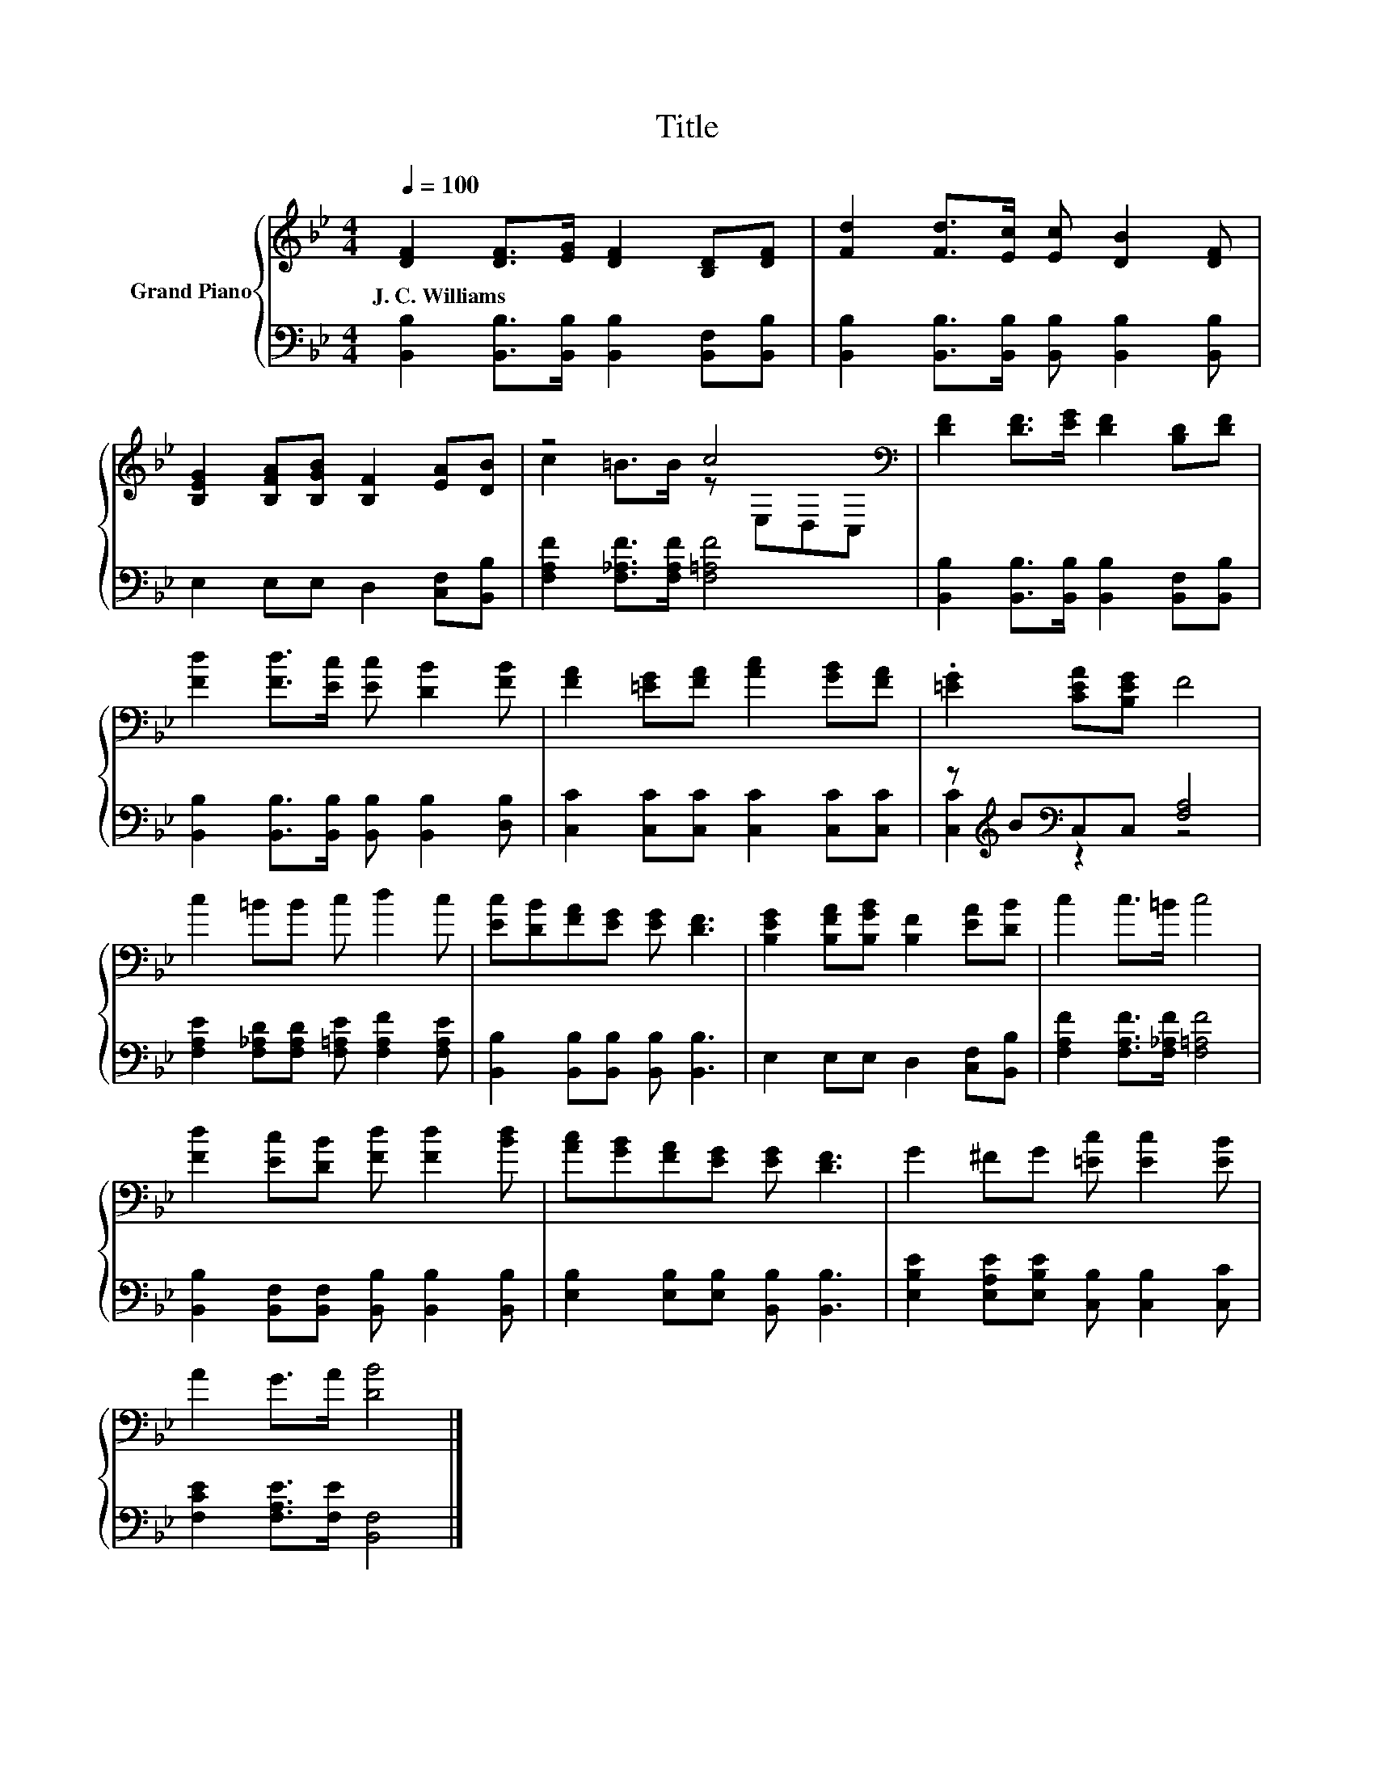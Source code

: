 X:1
T:Title
%%score { ( 1 3 ) | ( 2 4 ) }
L:1/8
Q:1/4=100
M:4/4
K:Bb
V:1 treble nm="Grand Piano"
V:3 treble 
V:2 bass 
V:4 bass 
V:1
 [DF]2 [DF]>[EG] [DF]2 [B,D][DF] | [Fd]2 [Fd]>[Ec] [Ec] [DB]2 [DF] | %2
w: J.~C.~Williams * * * * *||
 [B,EG]2 [B,FA][B,GB] [B,F]2 [EA][DB] | z4 c4[K:bass] | [DF]2 [DF]>[EG] [DF]2 [B,D][DF] | %5
w: |||
 [Fd]2 [Fd]>[Ec] [Ec] [DB]2 [FB] | [FA]2 [=EG][FA] [Ac]2 [GB][FA] | .[=EG]2 [CEA][B,EG] F4 | %8
w: |||
 c2 =BB c d2 c | [Ec][DB][FA][EG] [EG] [DF]3 | [B,EG]2 [B,FA][B,GB] [B,F]2 [EA][DB] | c2 c>=B c4 | %12
w: ||||
 [Fd]2 [Ec][DB] [Fd] [Fd]2 [Bd] | [Ac][GB][FA][EG] [EG] [DF]3 | G2 ^FG [=Ec] [Ec]2 [EB] | %15
w: |||
 A2 G>A [DB]4 |] %16
w: |
V:2
 [B,,B,]2 [B,,B,]>[B,,B,] [B,,B,]2 [B,,F,][B,,B,] | %1
 [B,,B,]2 [B,,B,]>[B,,B,] [B,,B,] [B,,B,]2 [B,,B,] | E,2 E,E, D,2 [C,F,][B,,B,] | %3
 [F,A,F]2 [F,_A,F]>[F,A,F] [F,=A,F]4 | [B,,B,]2 [B,,B,]>[B,,B,] [B,,B,]2 [B,,F,][B,,B,] | %5
 [B,,B,]2 [B,,B,]>[B,,B,] [B,,B,] [B,,B,]2 [D,B,] | [C,C]2 [C,C][C,C] [C,C]2 [C,C][C,C] | %7
 z[K:treble] B[K:bass]C,C, [F,A,]4 | [F,A,E]2 [F,_A,D][F,A,D] [F,=A,E] [F,A,F]2 [F,A,E] | %9
 [B,,B,]2 [B,,B,][B,,B,] [B,,B,] [B,,B,]3 | E,2 E,E, D,2 [C,F,][B,,B,] | %11
 [F,A,F]2 [F,A,F]>[F,_A,F] [F,=A,F]4 | [B,,B,]2 [B,,F,][B,,F,] [B,,B,] [B,,B,]2 [B,,B,] | %13
 [E,B,]2 [E,B,][E,B,] [B,,B,] [B,,B,]3 | [E,B,E]2 [E,A,E][E,B,E] [C,B,] [C,B,]2 [C,C] | %15
 [F,CE]2 [F,A,E]>[F,E] [B,,F,]4 |] %16
V:3
 x8 | x8 | x8 | c2 =B>B z[K:bass] E,D,C, | x8 | x8 | x8 | x8 | x8 | x8 | x8 | x8 | x8 | x8 | x8 | %15
 x8 |] %16
V:4
 x8 | x8 | x8 | x8 | x8 | x8 | x8 | [C,C]2[K:treble][K:bass] z2 z4 | x8 | x8 | x8 | x8 | x8 | x8 | %14
 x8 | x8 |] %16


